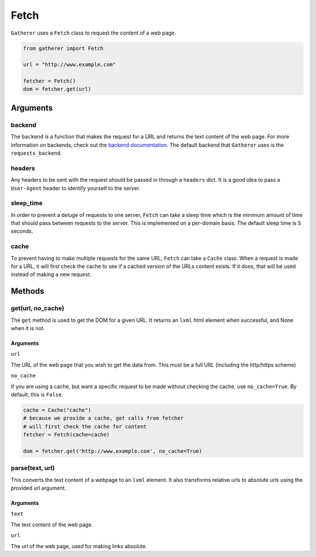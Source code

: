 Fetch
=====

``Gatherer`` uses a ``Fetch`` class to request the content of a web page.

.. code-block:: python

  from gatherer import Fetch

  url = "http://www.example.com"

  fetcher = Fetch()
  dom = fetcher.get(url)

Arguments
^^^^^^^^^

backend
+++++++

The ``backend`` is a function that makes the request for a URL and returns the text content of the web page. For more information on backends, check out the `backend documentation <./backends.html>`_. The default backend that ``Gatherer`` uses is the ``requests_backend``.

headers
+++++++

Any headers to be sent with the request should be passed in through a ``headers`` dict. It is a good idea to pass a ``User-Agent`` header to identify yourself to the server.

sleep_time
++++++++++

In order to prevent a deluge of requests to one server, ``Fetch`` can take a sleep time which is the minimum amount of time that should pass between requests to the server. This is implemented on a per-domain basis. The default sleep time is ``5`` seconds.

cache
+++++

To prevent having to make multiple requests for the same URL, ``Fetch`` can take a ``Cache`` class. When a request is made for a URL, it will first check the cache to see if a cached version of the URLs content exists. If it does, that will be used instead of making a new request.

Methods
^^^^^^^

get(url, no_cache)
++++++++++++++++++

The ``get`` method is used to get the DOM for a given URL. It returns an ``lxml`` html element when successful, and None when it is not.

Arguments
---------

``url``

The URL of the web page that you wish to get the data from. This must be a full URL (including the http/https scheme)

``no_cache``

If you are using a cache, but want a specific request to be made without checking the cache, use ``no_cache=True``. By default, this is ``False``.

.. code-block:: python

  cache = Cache("cache")
  # because we provide a cache, get calls from fetcher
  # will first check the cache for content
  fetcher = Fetch(cache=cache)

  dom = fetcher.get('http://www.example.com', no_cache=True)



parse(text, url)
++++++++++++++++

This converts the text content of a webpage to an ``lxml`` element. It also transforms relative urls to absolute urls using the provided url argument.

Arguments
---------

``text``

The text content of the web page.

``url``

The url of the web page, used for making links absolute.
